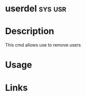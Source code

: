 #+TAGS: sys usr


* userdel                                                           :sys:usr:
* Description
This cmd allows use to remove users
* Usage

* Links
